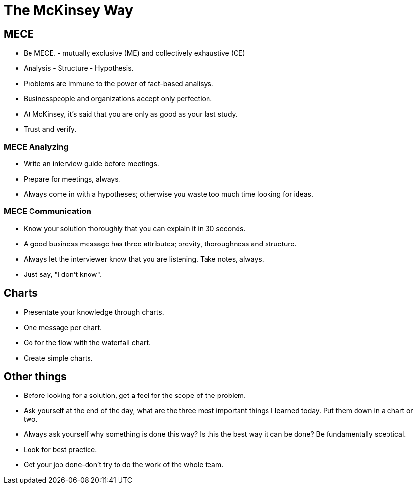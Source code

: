 # The McKinsey Way

## MECE
- Be MECE. -  mutually exclusive (ME) and collectively exhaustive (CE)
- Analysis - Structure - Hypothesis.
- Problems are immune to the power of fact-based analisys.
- Businesspeople and organizations accept only perfection.
- At McKinsey, it's said that you are only as good as your last study.
- Trust and verify.

### MECE Analyzing
- Write an interview guide before meetings.
- Prepare for meetings, always.
- Always come in with a hypotheses; otherwise you waste too much time looking for ideas.

### MECE Communication
- Know your solution thoroughly that you can explain it in 30 seconds.
- A good business message has three attributes; brevity, thoroughness and structure.
- Always let the interviewer know that you are listening. Take notes, always.
- Just say, "I don't know".

## Charts
- Presentate your knowledge through charts.
- One message per chart.
- Go for the flow with the waterfall chart.
- Create simple charts.

## Other things
- Before looking for a solution, get a feel for the scope of the problem.
- Ask yourself at the end of the day, what are the three most important things I learned today. Put them down in a chart or two.
- Always ask yourself why something is done this way? Is this the best way it can be done? Be fundamentally sceptical.
- Look for best practice.
- Get your job done-don't try to do the work of the whole team.
